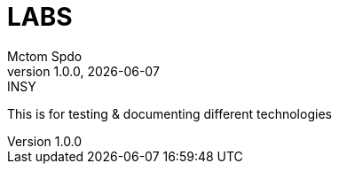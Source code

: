 = LABS
Mctom Spdo
1.0.0, {docdate}: INSY
:icons: font
:sectnums:
:toc: left
:stylesheet: ./css/dark.css

This is for testing & documenting different technologies


